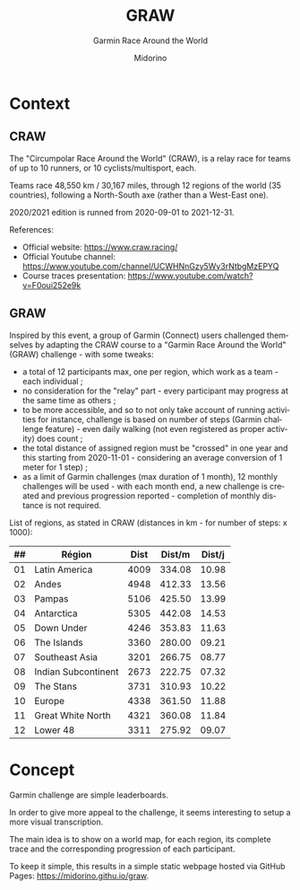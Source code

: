 #+TITLE:     GRAW
#+SUBTITLE:  Garmin Race Around the World
#+AUTHOR:    Midorino
#+EMAIL:     midorino@protonmail.com
#+DESCRIPTION: Simple progress viewer for custom Garmin challenge inspired from the Circumpolar Race Around the World 2020-2021
#+LANGUAGE:  en

#+HTML_LINK_HOME: https://midorino.github.io

# This README is inspired from: https://github.com/fniessen/refcard-org-mode/blob/master/README.org

* Context

** CRAW

The "Circumpolar Race Around the World" (CRAW), is a relay race for teams of up to 10 runners, or 10 cyclists/multisport, each.

Teams race 48,550 km / 30,167 miles, through 12 regions of the world (35 countries), following a North-South axe (rather than a West-East one).

2020/2021 edition is runned from 2020-09-01 to 2021-12-31.

References:

- Official website: [[https://www.craw.racing/]]
- Official Youtube channel: [[https://www.youtube.com/channel/UCWHNnGzy5Wy3rNtbgMzEPYQ]]
- Course traces presentation: [[https://www.youtube.com/watch?v=F0oui252e9k]]

** GRAW

Inspired by this event, a group of Garmin (Connect) users challenged themselves by adapting the CRAW course to a "Garmin Race Around the World" (GRAW) challenge - with some tweaks:

- a total of 12 participants max, one per region, which work as a team - each individual ;
- no consideration for the "relay" part - every participant may progress at the same time as others ;
- to be more accessible, and so to not only take account of running activities for instance, challenge is based on number of steps (Garmin challenge feature) - even daily walking (not even registered as proper activity) does count ;
- the total distance of assigned region must be "crossed" in one year and this starting from 2020-11-01 - considering an average conversion of 1 meter for 1 step) ;
- as a limit of Garmin challenges (max duration of 1 month), 12 monthly challenges will be used - with each month end, a new challenge is created and previous progression reported - completion of monthly distance is not required.

List of regions, as stated in CRAW (distances in km - for number of steps: x 1000):

| ## | Région | Dist | Dist/m | Dist/j |
|----+--------+------|--------|--------|
| 01 | Latin America | 4009 | 334.08 | 10.98 |
| 02 | Andes | 4948 | 412.33 | 13.56 |
| 03 | Pampas | 5106 | 425.50 | 13.99 |
| 04 | Antarctica | 5305 | 442.08 | 14.53 |
| 05 | Down Under | 4246 | 353.83 | 11.63 |
| 06 | The Islands | 3360 | 280.00 | 09.21 |
| 07 | Southeast Asia | 3201 | 266.75 | 08.77 |
| 08 | Indian Subcontinent | 2673 | 222.75 | 07.32 |
| 09 | The Stans | 3731 | 310.93 | 10.22 |
| 10 | Europe | 4338 | 361.50 | 11.88 |
| 11 | Great White North | 4321 | 360.08 | 11.84 |
| 12 | Lower 48 | 3311 | 275.92 | 09.07 |

* Concept

Garmin challenge are simple leaderboards.

In order to give more appeal to the challenge, it seems interesting to setup a more visual transcription.

The main idea is to show on a world map, for each region, its complete trace and the corresponding progression of each participant.

To keep it simple, this results in a simple static webpage hosted via GitHub Pages: [[https://midorino.githu.io/graw]].
